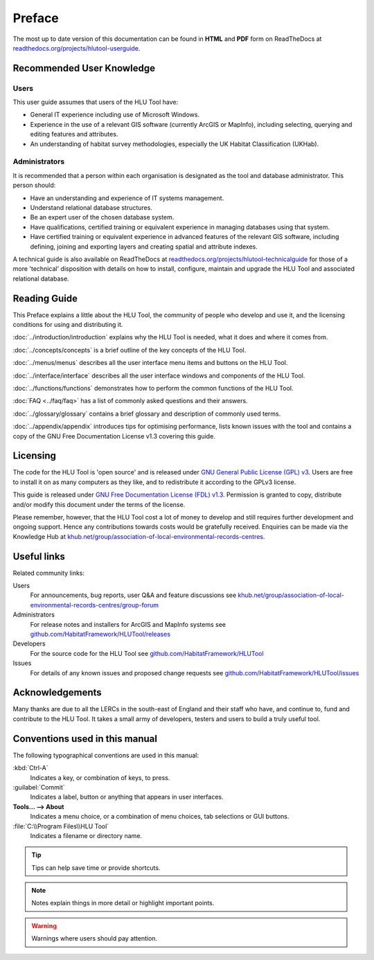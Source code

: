 *******
Preface
*******

.. index::
	single: Preface

The most up to date version of this documentation can be found in **HTML** and **PDF** form on ReadTheDocs at `readthedocs.org/projects/hlutool-userguide <https://readthedocs.org/projects/hlutool-userguide/>`_.

Recommended User Knowledge
==========================

Users
-----

This user guide assumes that users of the HLU Tool have:

* General IT experience including use of Microsoft Windows.
* Experience in the use of a relevant GIS software (currently ArcGIS or MapInfo), including selecting, querying and editing features and attributes.
* An understanding of habitat survey methodologies, especially the UK Habitat Classification (UKHab).


Administrators
--------------
It is recommended that a person within each organisation is designated as the tool and database administrator. This person should:

* Have an understanding and experience of IT systems management.
* Understand relational database structures.
* Be an expert user of the chosen database system.
* Have qualifications, certified training or equivalent experience in managing databases using that system.
* Have certified training or equivalent experience in advanced features of the relevant GIS software, including defining, joining and exporting layers and creating spatial and attribute indexes.

A technical guide is also available on ReadTheDocs at `readthedocs.org/projects/hlutool-technicalguide <https://readthedocs.org/projects/hlutool-technicalguide/>`_ for those of a more 'technical' disposition with details on how to install, configure, maintain and upgrade the HLU Tool and associated relational database.


Reading Guide
=============

This Preface explains a little about the HLU Tool, the community of people who develop and use it, and the licensing conditions for using and distributing it.

:doc:`../introduction/introduction` \ explains why the HLU Tool is needed, what it does and where it comes from.

:doc:`../concepts/concepts` \ is a brief outline of the key concepts of the HLU Tool.

:doc:`../menus/menus` \ describes all the user interface menu items and buttons on the HLU Tool.

:doc:`../interface/interface` \ describes all the user interface windows and components of the HLU Tool.

:doc:`../functions/functions` \ demonstrates how to perform the common functions of the HLU Tool.

:doc:`FAQ <../faq/faq>` \ has a list of commonly asked questions and their answers.

:doc:`../glossary/glossary` \ contains a brief glossary and description of commonly used terms.

:doc:`../appendix/appendix` \ introduces tips for optimising performance, lists known issues with the tool and contains a copy of the GNU Free Documentation License v1.3 covering this guide.

.. index::
	single: Licensing

Licensing
=========

The code for the HLU Tool is 'open source' and is released under `GNU General Public License (GPL) v3 <http://www.gnu.org/licenses/gpl.html>`_. Users are free to install it on as many computers as they like, and to redistribute it according to the GPLv3 license.

This guide is released under `GNU Free Documentation License (FDL) v1.3 <http://www.gnu.org/licenses/fdl.html>`_. Permission is granted to copy, distribute and/or modify this document under the terms of the license.

Please remember, however, that the HLU Tool cost a lot of money to develop and still requires further development and ongoing support. Hence any contributions towards costs would be gratefully received. Enquiries can be made via the Knowledge Hub at `khub.net/group/association-of-local-environmental-records-centres <https://khub.net/group/association-of-local-environmental-records-centres>`_.

.. index::
	single: Useful Links

Useful links
============

Related community links:

Users
	For announcements, bug reports, user Q&A and feature discussions see `khub.net/group/association-of-local-environmental-records-centres/group-forum <https://khub.net/group/association-of-local-environmental-records-centres/group-forum>`_

Administrators
	For release notes and installers for ArcGIS and MapInfo systems see `github.com/HabitatFramework/HLUTool/releases <https://github.com/HabitatFramework/HLUTool/releases>`_

Developers
	For the source code for the HLU Tool see `github.com/HabitatFramework/HLUTool <https://github.com/HabitatFramework/HLUTool>`_

Issues
	For details of any known issues and proposed change requests see `github.com/HabitatFramework/HLUTool/issues <https://github.com/HabitatFramework/HLUTool/issues>`_

.. index::
	single: Acknowledgements

Acknowledgements
================

Many thanks are due to all the LERCs in the south-east of England and their staff who have, and continue to, fund and contribute to the HLU Tool.  It takes a small army of developers, testers and users to build a truly useful tool.

.. raw:: latex

	\newpage

Conventions used in this manual
===============================

The following typographical conventions are used in this manual:

:kbd:`Ctrl-A`
	Indicates a key, or combination of keys, to press.

:guilabel:`Commit`
	Indicates a label, button or anything that appears in user interfaces.

**Tools... --> About**
	Indicates a menu choice, or a combination of menu choices, tab selections or GUI buttons.

:file:`C:\\Program Files\\HLU Tool`
	Indicates a filename or directory name.

.. tip::
	Tips can help save time or provide shortcuts.

.. note::
	Notes explain things in more detail or highlight important points.

.. warning::
	Warnings where users should pay attention.
